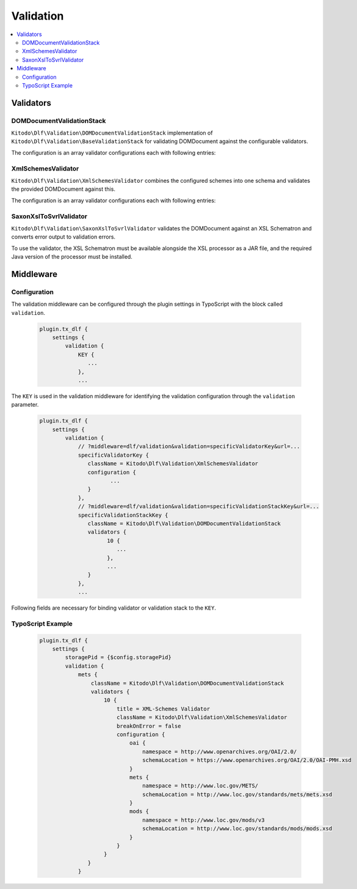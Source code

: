 ===============
Validation
===============

.. contents::
    :local:
    :depth: 2

Validators
=======

DOMDocumentValidationStack
--------------------------

``Kitodo\Dlf\Validation\DOMDocumentValidationStack`` implementation of ``Kitodo\Dlf\Validation\BaseValidationStack`` for validating DOMDocument against the configurable validators.

The configuration is an array validator configurations each with following entries:

.. t3-field-list-table::
   :header-rows: 1

   - :field:                    Key
     :description:              Description

   - :field:                    title
     :description:              Title of the validator

   - :field:                    className
     :description:              Fully qualified class name of validator class derived from ``Kitodo\Dlf\Validation\BaseValidator``

   - :field:                    breakOnError
     :description:              Indicates whether the validation of the validation stack should be interrupted in case of errors.

   - :field:                    configuration
     :description:              Specific configuration of validator


XmlSchemesValidator
--------------------------

``Kitodo\Dlf\Validation\XmlSchemesValidator`` combines the configured schemes into one schema and validates the provided DOMDocument against this.

The configuration is an array validator configurations each with following entries:

.. t3-field-list-table::
   :header-rows: 1

   - :field:                    Key
     :description:              Description

   - :field:                    namespace
     :description:              Specifies the URI of the namespace to import

   - :field:                    schemaLocation
     :description:              Specifies the URI to the schema for the imported namespace


SaxonXslToSvrlValidator
--------------------------

``Kitodo\Dlf\Validation\SaxonXslToSvrlValidator`` validates the DOMDocument against an XSL Schematron and converts error output to validation errors.

To use the validator, the XSL Schematron must be available alongside the XSL processor as a JAR file, and the required Java version of the processor must be installed.

.. t3-field-list-table::
   :header-rows: 1

   - :field:                    Key
     :description:              Description

   - :field:                    jar
     :description:              Absolute path to the Saxon JAR file

   - :field:                    xsl
     :description:              Absolute path to the XSL Schematron

Middleware
=======

Configuration
--------------------------

The validation middleware can be configured through the plugin settings in TypoScript with the block called ``validation``.

   .. code-block::

      plugin.tx_dlf {
          settings {
              validation {
                  KEY {
                     ...
                  },
                  ...


The ``KEY`` is used in the validation middleware for identifying the validation configuration through the ``validation`` parameter.

   .. code-block::

      plugin.tx_dlf {
          settings {
              validation {
                  // ?middleware=dlf/validation&validation=specificValidatorKey&url=...
                  specificValidatorKey {
                     className = Kitodo\Dlf\Validation\XmlSchemesValidator
                     configuration {
                            ...
                     }
                  },
                  // ?middleware=dlf/validation&validation=specificValidationStackKey&url=...
                  specificValidationStackKey {
                     className = Kitodo\Dlf\Validation\DOMDocumentValidationStack
                     validators {
                           10 {
                              ...
                           },
                           ...
                     }
                  },
                  ...

Following fields are necessary for binding validator or validation stack to the ``KEY``.

.. t3-field-list-table::
   :header-rows: 1

   - :field:                    Key
     :description:              Description

   - :field:                    className
     :description:              Fully qualified class name of validator class derived from ``Kitodo\Dlf\Validation\BaseValidator`` or of validation stack class derived from ``Kitodo\Dlf\Validation\BaseValidationStack``

   - :field:                    configuration
     :description:              Block of specific configuration of validator. (Only for validator class derived from ``Kitodo\Dlf\Validation\BaseValidator``)

   - :field:                    validators
     :description:              Blocks of validators or nested validation stacks. (Only for validation stack class derived from ``Kitodo\Dlf\Validation\BaseValidationStack``)


TypoScript Example
--------------------------

   .. code-block::

      plugin.tx_dlf {
          settings {
              storagePid = {$config.storagePid}
              validation {
                  mets {
                      className = Kitodo\Dlf\Validation\DOMDocumentValidationStack
                      validators {
                          10 {
                              title = XML-Schemes Validator
                              className = Kitodo\Dlf\Validation\XmlSchemesValidator
                              breakOnError = false
                              configuration {
                                  oai {
                                      namespace = http://www.openarchives.org/OAI/2.0/
                                      schemaLocation = https://www.openarchives.org/OAI/2.0/OAI-PMH.xsd
                                  }
                                  mets {
                                      namespace = http://www.loc.gov/METS/
                                      schemaLocation = http://www.loc.gov/standards/mets/mets.xsd
                                  }
                                  mods {
                                      namespace = http://www.loc.gov/mods/v3
                                      schemaLocation = http://www.loc.gov/standards/mods/mods.xsd
                                  }
                              }
                          }
                     }
                  }
